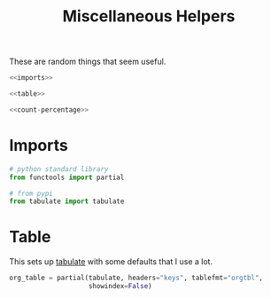 #+TITLE: Miscellaneous Helpers
#+OPTIONS: ^:{}
#+TOC: headlines 1

These are random things that seem useful.

#+BEGIN_SRC python :tangle helpers.py
<<imports>>

<<table>>

<<count-percentage>>
#+END_SRC

* Imports
#+BEGIN_SRC python :noweb-ref imports
# python standard library
from functools import partial

# from pypi
from tabulate import tabulate
#+END_SRC

* Table
  This sets up [[https://bitbucket.org/astanin/python-tabulate][tabulate]] with some defaults that I use a lot.

#+BEGIN_SRC python :noweb-ref table
org_table = partial(tabulate, headers="keys", tablefmt="orgtbl",
                    showindex=False)
#+END_SRC
